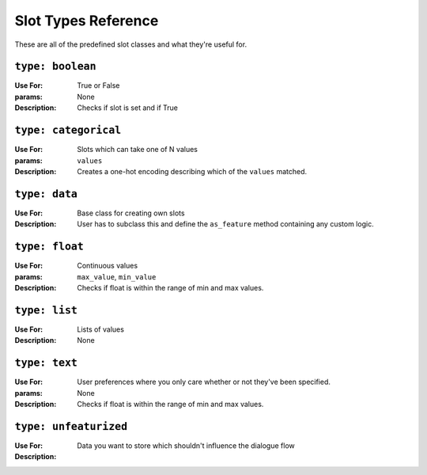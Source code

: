 .. _slot_types:

Slot Types Reference
====================

These are all of the predefined slot classes and what they're useful for.




``type: boolean``
~~~~~~~~~~~~~~~
:Use For: True or False
:params: None
:Description:
    Checks if slot is set and if True

``type: categorical``
~~~~~~~~~~~~~~~~~~~
:Use For: Slots which can take one of N values
:params: ``values``
:Description:
   Creates a one-hot encoding describing which of the ``values`` matched.


``type: data``
~~~~~~~~~~~~
:Use For:  Base class for creating own slots
:Description: 
   User has to subclass this and define the ``as_feature`` method containing any custom logic.
   


``type: float``
~~~~~~~~~~~~~

:Use For: Continuous values
:params: ``max_value``, ``min_value``
:Description:
    Checks if float is within the range of min and max values.


``type: list``
~~~~~~~~~~~~
:Use For: Lists of values
:Description:
    None


``type: text``
~~~~~~~~~~~~
:Use For: User preferences where you only care whether or not they've been specified.
:params: None
:Description:
    Checks if float is within the range of min and max values.


``type: unfeaturized``
~~~~~~~~~~~~~~~~~~~~
:Use For: Data you want to store which shouldn't influence the dialogue flow
:Description:
    




